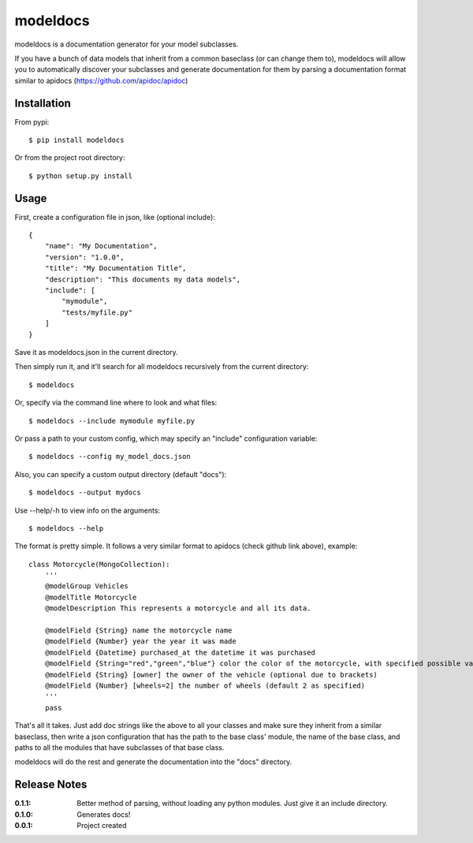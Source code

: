 modeldocs
=========

modeldocs is a documentation generator for your model subclasses.

If you have a bunch of data models that inherit from a common baseclass (or can change them to),
modeldocs will allow you to automatically discover your subclasses and generate documentation for them
by parsing a documentation format similar to apidocs (https://github.com/apidoc/apidoc)

Installation
------------

From pypi::

    $ pip install modeldocs

Or from the project root directory::

    $ python setup.py install

Usage
-----

First, create a configuration file in json, like (optional include)::

    {
        "name": "My Documentation",
        "version": "1.0.0",
        "title": "My Documentation Title",
        "description": "This documents my data models",
        "include": [
            "mymodule",
            "tests/myfile.py"
        ]
    }

Save it as modeldocs.json in the current directory.

Then simply run it, and it'll search for all modeldocs recursively from the current directory::

    $ modeldocs

Or, specify via the command line where to look and what files::

    $ modeldocs --include mymodule myfile.py

Or pass a path to your custom config, which may specify an "include" configuration variable::

    $ modeldocs --config my_model_docs.json

Also, you can specify a custom output directory (default "docs")::

    $ modeldocs --output mydocs

Use --help/-h to view info on the arguments::

    $ modeldocs --help

The format is pretty simple. It follows a very similar format to apidocs (check github link above), example::

    class Motorcycle(MongoCollection):
        '''
        @modelGroup Vehicles
        @modelTitle Motorcycle
        @modelDescription This represents a motorcycle and all its data.
        
        @modelField {String} name the motorcycle name
        @modelField {Number} year the year it was made
        @modelField {Datetime} purchased_at the datetime it was purchased
        @modelField {String="red","green","blue"} color the color of the motorcycle, with specified possible values.
        @modelField {String} [owner] the owner of the vehicle (optional due to brackets)
        @modelField {Number} [wheels=2] the number of wheels (default 2 as specified)
        '''
        pass

That's all it takes. Just add doc strings like the above to all your classes and make sure they inherit from a similar baseclass,
then write a json configuration that has the path to the base class' module, the name of the base class, and paths to all the modules
that have subclasses of that base class.

modeldocs will do the rest and generate the documentation into the "docs" directory.

Release Notes
-------------

:0.1.1:
    Better method of parsing, without loading any python modules. Just give it an include directory.
:0.1.0:
    Generates docs!
:0.0.1:
    Project created
